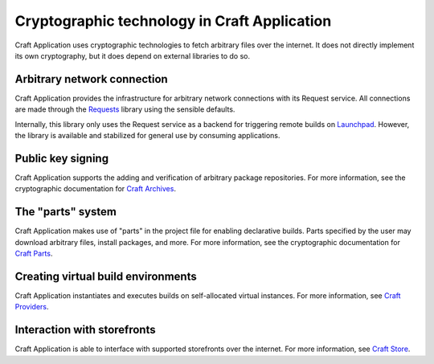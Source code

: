 .. _explanation_cryptographic-technology:

Cryptographic technology in Craft Application
=============================================

Craft Application uses cryptographic technologies to fetch arbitrary files over the
internet. It does not directly implement its own cryptography, but it does depend on
external libraries to do so.

Arbitrary network connection
~~~~~~~~~~~~~~~~~~~~~~~~~~~~

Craft Application provides the infrastructure for arbitrary network connections with its
Request service. All connections are made through the `Requests`_ library using the
sensible defaults.

Internally, this library only uses the Request service as a backend for triggering
remote builds on `Launchpad <https://launchpad.net>`_. However, the library is available
and stabilized for general use by consuming applications.

Public key signing
~~~~~~~~~~~~~~~~~~

Craft Application supports the adding and verification of arbitrary package
repositories. For more information, see the cryptographic documentation for `Craft
Archives`_.

The "parts" system
~~~~~~~~~~~~~~~~~~

Craft Application makes use of "parts" in the project file for enabling declarative
builds. Parts specified by the user may download arbitrary files, install packages, and
more. For more information, see the cryptographic documentation for `Craft Parts`_.

Creating virtual build environments
~~~~~~~~~~~~~~~~~~~~~~~~~~~~~~~~~~~

Craft Application instantiates and executes builds on self-allocated virtual instances.
For more information, see `Craft Providers`_.

Interaction with storefronts
~~~~~~~~~~~~~~~~~~~~~~~~~~~~

Craft Application is able to interface with supported storefronts over the internet. For
more information, see `Craft Store`_.

.. _Requests: https://requests.readthedocs.io/
.. _Craft Archives: https://canonical-craft-archives.readthedocs-hosted.com/en/latest/explanation/cryptography/
.. _Craft Parts: https://canonical-craft-parts.readthedocs-hosted.com/en/latest/explanation/cryptography/
.. _Craft Providers: https://canonical-craft-providers.readthedocs-hosted.com/en/latest/explanation/cryptography/
.. _Craft Store: https://canonical-craft-store.readthedocs-hosted.com/en/latest/explanation/cryptography/
